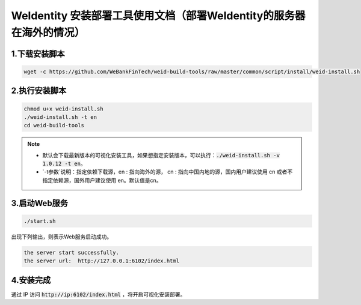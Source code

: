 .. role:: raw-html-m2r(raw)
   :format: html

.. _weidentity-installation-by-sourcecode:

WeIdentity 安装部署工具使用文档（部署WeIdentity的服务器在海外的情况）
======================================================================


1.下载安装脚本
"""""""""""""""

.. code-block:: shell

  wget -c https://github.com/WeBankFinTech/weid-build-tools/raw/master/common/script/install/weid-install.sh


2.执行安装脚本
""""""""""""""""

.. code-block:: shell

  chmod u+x weid-install.sh
  ./weid-install.sh -t en
  cd weid-build-tools
  
.. note::
     
     - 默认会下载最新版本的可视化安装工具，如果想指定安装版本，可以执行：:code:`./weid-install.sh -v 1.0.12 -t en`。
     
     - `-t参数`说明：指定依赖下载源，en : 指向海外的源， cn : 指向中国内地的源，国内用户建议使用 cn 或者不指定依赖源，国外用户建议使用 en。默认值是cn。


3.启动Web服务
""""""""""""""

.. code-block:: shell

  ./start.sh

出现下列输出，则表示Web服务启动成功。

.. code-block:: shell

    the server start successfully.
    the server url:  http://127.0.0.1:6102/index.html

4.安装完成
""""""""""""""

通过 IP 访问 :code:`http://ip:6102/index.html` ，将开启可视化安装部署。
